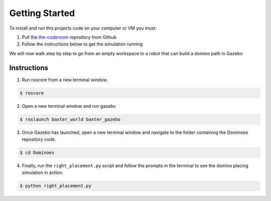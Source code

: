 Getting Started
========================

To install and run this projects code on your computer or VM you must:

1. Pull the `the-coderoom`_ repository from Github
2. Follow the instructions below to get the simulation running

We will now walk step by step to go from an empty workspace to a robot that can build a domino path in Gazebo

Instructions
-------------------------

1. Run roscore from a new terminal window.

.. code-block:: console
    
    $ roscore
2. Open a new terminal window and run gazebo

.. code-block:: console
    
    $ roslaunch baxter_world baxter_gazebo
3. Once Gazebo has launched, open a new terminal window and navigate to the folder containing the Dominoes repository code.

.. code-block:: console
    
    $ cd Dominoes
4. Finally, run the ``right_placement.py`` script and follow the prompts in the terminal to see the domino placing simulation in action.

.. code-block:: console
    
    $ python right_placement.py

.. figure::  imgs/terminator.png
   :align:   center

.. _the-coderoom: https://github.com/Van-Goghbot/the-coderoom

